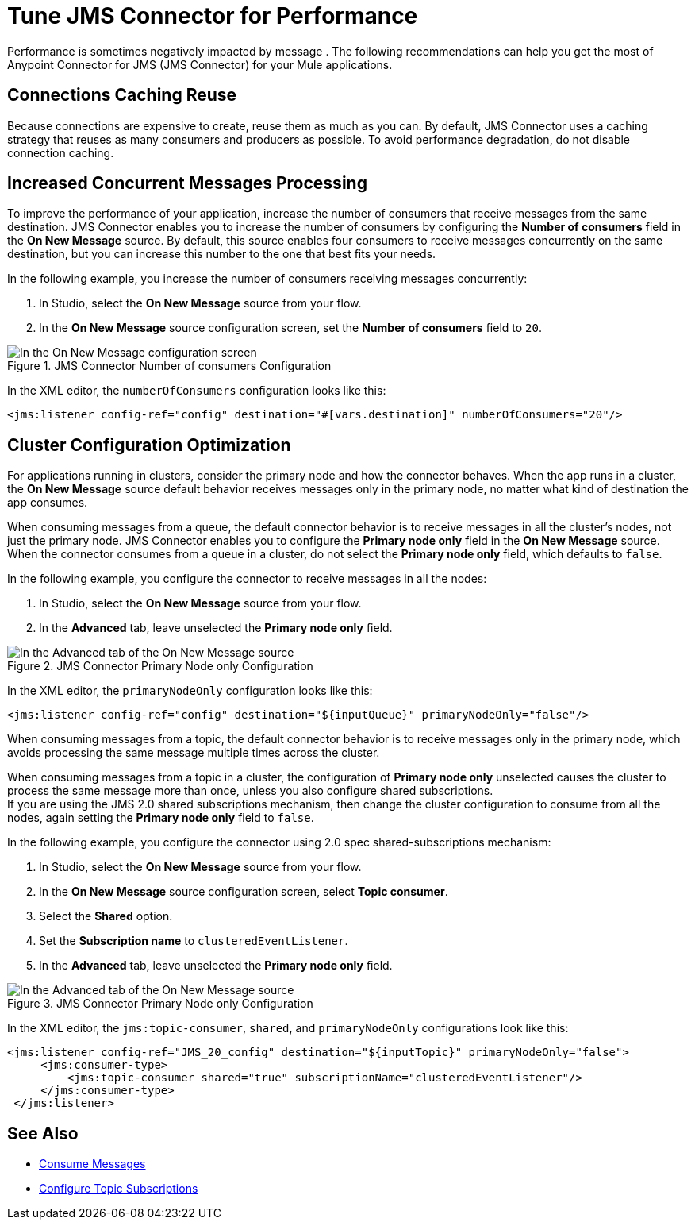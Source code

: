 = Tune JMS Connector for Performance
:keywords: jms, connector, consume, message, source, listener
:page-aliases: connectors::jms/jms-performance.adoc

Performance is sometimes negatively impacted by message . The following recommendations can help you get the most of Anypoint Connector for JMS (JMS Connector) for your Mule applications.

== Connections Caching Reuse

Because connections are expensive to create, reuse them as much as you can. By default, JMS Connector uses a caching strategy that reuses as many consumers and producers as possible. To avoid performance degradation, do not disable connection caching.


== Increased Concurrent Messages Processing

To improve the performance of your application, increase the number of consumers that receive messages from the same destination. JMS Connector enables you to increase the number of consumers by configuring the *Number of consumers* field in the *On New Message* source. By default, this source enables four consumers to receive messages concurrently on the same destination, but you can increase this number to the one that best fits your needs.

In the following example, you increase the number of consumers receiving messages concurrently:

. In Studio, select the *On New Message* source from your flow.
. In the *On New Message* source configuration screen, set the *Number of consumers* field to `20`.

.JMS Connector Number of consumers Configuration
image::jms-performance-1.png[In the On New Message configuration screen, set the Number of consumers field to 20]

In the XML editor, the `numberOfConsumers` configuration looks like this:

[source,xml,linenums]
----
<jms:listener config-ref="config" destination="#[vars.destination]" numberOfConsumers="20"/>
----

== Cluster Configuration Optimization

For applications running in clusters, consider the primary node and how the connector behaves. When the app runs in a cluster, the *On New Message* source default behavior receives messages only in the primary node, no matter what kind of destination the app consumes.

When consuming messages from a queue, the default connector behavior is to receive messages in all the cluster's nodes, not just the primary node. JMS Connector enables you to configure the *Primary node only* field in the *On New Message* source. When the connector consumes from a queue in a cluster, do not select the *Primary node only* field, which defaults to `false`.

In the following example, you configure the connector to receive messages in all the nodes:

. In Studio, select the *On New Message* source from your flow.
. In the *Advanced* tab, leave unselected the *Primary node only* field.

.JMS Connector Primary Node only Configuration
image::jms-performance-2.png[In the Advanced tab of the On New Message source, do not select the Primary node only field]

In the XML editor, the `primaryNodeOnly` configuration looks like this:

[source,xml,linenums]
----
<jms:listener config-ref="config" destination="${inputQueue}" primaryNodeOnly="false"/>
----

When consuming messages from a topic, the default connector behavior is to receive messages only in the primary node, which avoids processing the same message multiple times across the cluster. +

When consuming messages from a topic in a cluster, the configuration of *Primary node only* unselected causes the cluster to process the same message more than once, unless you also configure shared subscriptions. +
If you are using the JMS 2.0 shared subscriptions mechanism, then change the cluster configuration to consume from all the nodes, again setting the *Primary node only* field to `false`.

In the following example, you configure the connector using 2.0 spec shared-subscriptions mechanism:

. In Studio, select the *On New Message* source from your flow.
. In the *On New Message* source configuration screen, select *Topic consumer*.
. Select the *Shared* option.
. Set the *Subscription name* to `clusteredEventListener`.
. In the *Advanced* tab, leave unselected the *Primary node only* field.

.JMS Connector Primary Node only Configuration
image::jms-performance-3.png[In the Advanced tab of the On New Message source, do not select the Primary node only field]

In the XML editor, the `jms:topic-consumer`, `shared`, and `primaryNodeOnly` configurations look like this:

[source,xml,linenums]
----
<jms:listener config-ref="JMS_20_config" destination="${inputTopic}" primaryNodeOnly="false">
     <jms:consumer-type>
         <jms:topic-consumer shared="true" subscriptionName="clusteredEventListener"/>
     </jms:consumer-type>
 </jms:listener>
----

== See Also

* xref:jms-consume.adoc[Consume Messages]
* xref:jms-topic-subscription.adoc[Configure Topic Subscriptions]
